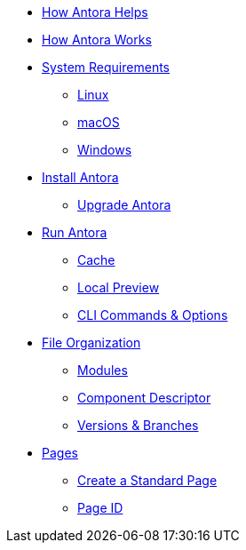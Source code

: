 * xref:features.adoc[How Antora Helps]
* xref:how-antora-works.adoc[How Antora Works]

* xref:supported-platforms.adoc[System Requirements]
** xref:install/linux-requirements.adoc[Linux]
** xref:install/macos-requirements.adoc[macOS]
** xref:install/windows-requirements.adoc[Windows]

* xref:install/install-antora.adoc[Install Antora]
** xref:install/upgrade-antora.adoc[Upgrade Antora]

* xref:run-antora-to-generate-site.adoc[Run Antora]
** xref:run-antora-to-generate-site.adoc#cache[Cache]
** xref:run-antora-to-generate-site.adoc#local-site-preview[Local Preview]
** xref:cli.adoc[CLI Commands & Options]

* xref:component-structure.adoc[File Organization]
** xref:modules.adoc[Modules]
//** Pages & Partials
//** Assets
//** Examples
** xref:component-descriptor.adoc[Component Descriptor]
** xref:component-versions.adoc[Versions & Branches]

* xref:pages.adoc[Pages]
** xref:create-standard-page.adoc[Create a Standard Page]
** xref:page-id.adoc[Page ID]

//* Source Files
//** Content and asset files
//** Navigation files
//** UI files
//** Documentation component
//
//.Configure
//* Playbook files
//
//.Publishing
